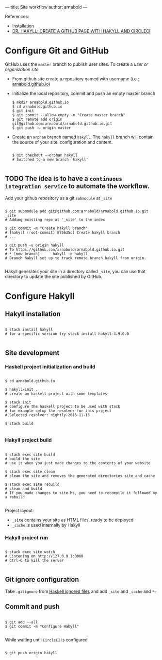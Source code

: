 ---
title: Site workflow
author: arnabold
---

References:
  + [[https://jaspervdj.be/hakyll/tutorials/01-installation.html][Installation]]
  + [[https://www.stackbuilders.com/news/dr-hakyll-create-a-github-page-with-hakyll-and-circleci][DR. HAKYLL: CREATE A GITHUB PAGE WITH HAKYLL AND CIRCLECI]]


* Configure Git and GitHub

GitHub uses the =master= branch to publish user sites. To create a
/user or organization site/
  + From github site create a repository named with username
    (i.e.: [[https://arnabold.github.io/][arnabold.github.io]])
  + Initialize the local repository, commit and push an empty master
    branch

    #+BEGIN_SRC shell
      $ mkdir arnabold.github.io
      $ cd arnabold.github.io
      $ git init
      $ git commit --allow-empty -m "Create master branch"
      $ git remote add origin git@github.com:arnabold/arnabold.github.io.git
      $ git push -u origin master
    #+END_SRC
 
  + Create an =orphan= branch named =hakyll=. The =hakyll= branch will
    contain the source of your site: configuration and
    content.

    #+BEGIN_SRC shell

      $ git checkout --orphan hakyll
      # Switched to a new branch 'hakyll'

    #+END_SRC

** TODO The idea is to have a =continuous integration service= to automate the workflow.




Add your github repository as a git =submodule= at =_site=

#+BEGIN_SRC shell

  $ git submodule add git@github.com:arnabold/arnabold.github.io.git _site
  # Adding existing repo at '_site' to the index

  $ git commit -m "Create hakyll branch"
  # [hakyll (root-commit) 875635c] Create hakyll branch
  # ...

  $ git push -u origin hakyll
  # To https://github.com/arnabold/arnabold.github.io.git
  # * [new branch]      hakyll -> hakyll
  # Branch hakyll set up to track remote branch hakyll from origin.

#+END_SRC

Hakyll generates your site in a directory called =_site=, you can use
that directory to update the site published by GitHub.

* Configure Hakyll

** Hakyll installation

#+BEGIN_SRC shell

  $ stack install hakyll
  # for a specific version try stack install hakyll-4.9.0.0

#+END_SRC

** Site development

*** Haskell project initialization and build

#+BEGIN_SRC shell

  $ cd arnabold.github.io

  $ hakyll-init .
  # create an haskell project with some templates

  $ stack init
  # configure the haskell project to be used with stack
  # for example setup the resolver for this project
  # Selected resolver: nightly-2016-11-13

  $ stack build
  
#+END_SRC

*** Hakyll project build 

#+BEGIN_SRC shell

  $ stack exec site build
  # build the site
  # use it when you just made changes to the contents of your website

  $ stack exec site clean
  # clean the site and removes the generated directories site and cache

  $ stack exec site rebuild
  # clean and build
  # If you made changes to site.hs, you need to recompile it followed by a rebuild

#+END_SRC

Project layout:
  - =_site= contains your site as HTML files, ready to be deployed
  - =_cache= is used internally by Hakyll 

*** Hakyll project run

#+BEGIN_SRC shell

  $ stack exec site watch
  # Listening on http://127.0.0.1:8000
  # Ctrl-C to kill the server 

#+END_SRC


** Git ignore configuration
Take =.gitignore= from [[https://github.com/github/gitignore/blob/master/Haskell.gitignore][Haskell ignored files]] and add =_site= and
=_cache= and =*~=

** Commit and push

#+BEGIN_SRC shell

  $ git add --all
  $ git commit -m "Configure Hakyll"

#+END_SRC

While waiting until =CircleCI= is configured 

#+BEGIN_SRC shell

  $ git push origin hakyll

#+END_SRC
